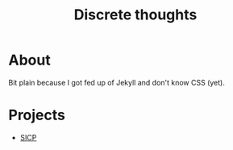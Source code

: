 #+TITLE: Discrete thoughts

* About

Bit plain because I got fed up of Jekyll and don't know CSS (yet).

* Projects

- [[./sicp/sicp.org][SICP]]
